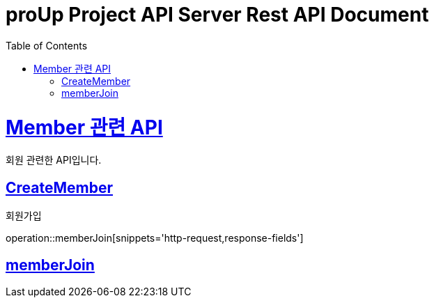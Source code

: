 = proUp Project API Server Rest API Document
:doctype: book
:icons: font
:source-highlighter: highlightjs
:toc: left
:toclevels: 4
:sectlinks:
:operation-curl-request-title: Example request
:operation-http-response-title: Example response

[[overview]]
= Member 관련 API

회원 관련한 API입니다.

[[all_project]]
== CreateMember

회원가입

operation::memberJoin[snippets='http-request,response-fields']

[[memberJoin]]
== memberJoin

